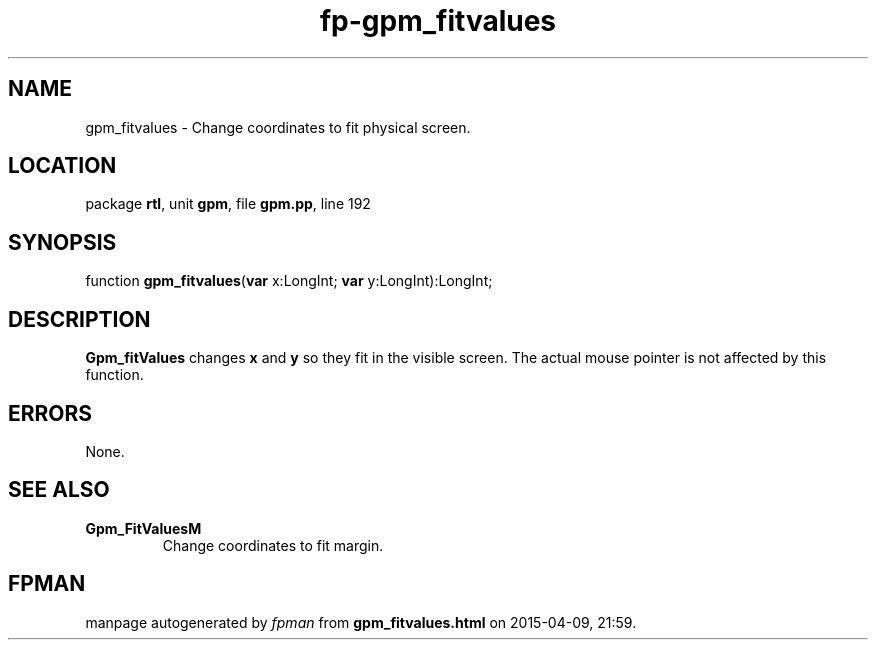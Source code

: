 .\" file autogenerated by fpman
.TH "fp-gpm_fitvalues" 3 "2014-03-14" "fpman" "Free Pascal Programmer's Manual"
.SH NAME
gpm_fitvalues - Change coordinates to fit physical screen.
.SH LOCATION
package \fBrtl\fR, unit \fBgpm\fR, file \fBgpm.pp\fR, line 192
.SH SYNOPSIS
function \fBgpm_fitvalues\fR(\fBvar\fR x:LongInt; \fBvar\fR y:LongInt):LongInt;
.SH DESCRIPTION
\fBGpm_fitValues\fR changes \fBx\fR and \fBy\fR so they fit in the visible screen. The actual mouse pointer is not affected by this function.


.SH ERRORS
None.


.SH SEE ALSO
.TP
.B Gpm_FitValuesM
Change coordinates to fit margin.

.SH FPMAN
manpage autogenerated by \fIfpman\fR from \fBgpm_fitvalues.html\fR on 2015-04-09, 21:59.

